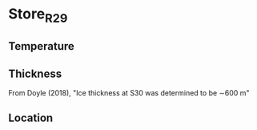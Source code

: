 * Store_R29
:PROPERTIES:
:header-args:jupyter-python+: :session ds :kernel ds
:clearpage: t
:END:

#+NAME: ingest_meta
#+BEGIN_SRC bash :results verbatim :exports results
cat meta.bsv | sed 's/|/@| /' | column -s"@" -t
#+END_SRC

#+RESULTS: ingest_meta


** Temperature

** Thickness

From Doyle (2018), "Ice thickness at S30 was determined to be ∼600 m"

** Location

** Data                                                 :noexport:

#+BEGIN_SRC bash
wget https://figshare.com/ndownloader/files/25808072 -O 25808072.csv
#+END_SRC

#+BEGIN_SRC jupyter-python :exports none
import pandas as pd

df = pd.read_csv('25808072.csv')
df.to_csv('raw.csv')
df = df.rename(columns = {'Depth (m)':'d', 'Temperature (Deg. C)': 't'})
df = df.set_index('d').dropna(how='all')
df['t'].to_csv('data.csv', float_format='%.3f')
#+END_SRC

#+NAME: ingest_data
#+BEGIN_SRC bash :exports results
cat data.csv | sort -t, -n -k1
#+END_SRC

#+RESULTS: ingest_data
|     d |     t |
|  25.0 |  -4.7 |
|  31.0 |  -5.9 |
| 100.0 | -12.4 |
| 105.0 | -12.9 |
| 113.0 | -13.1 |
| 174.0 | -12.8 |
| 180.0 | -13.5 |
| 187.0 | -13.9 |
| 251.0 | -14.8 |
| 256.0 | -15.6 |
| 262.0 | -16.4 |
| 328.0 | -17.9 |
| 337.0 | -18.9 |
| 401.0 | -19.8 |
| 412.0 | -20.3 |
| 477.0 | -20.2 |
| 484.0 | -21.6 |
| 499.0 | -20.1 |
| 552.0 | -20.9 |
| 559.0 | -21.7 |
| 574.0 | -20.6 |
| 634.0 | -21.5 |
| 649.0 | -19.6 |
| 709.0 | -19.4 |
| 724.0 | -16.0 |
| 784.0 |  -7.3 |
| 799.0 | -17.0 |
| 859.0 | -10.8 |
| 874.0 |  -9.2 |
| 934.0 |  -0.8 |
| 949.0 |  -1.0 |
